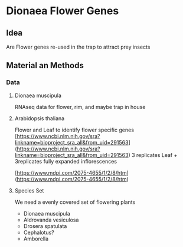 * Dionaea Flower Genes

** Idea

Are Flower genes re-used in the trap to attract prey insects

** Material an Methods

*** Data

**** Dionaea muscipula

RNAseq data for flower, rim, and maybe trap in house

**** Arabidopsis thaliana 

Flower and Leaf to identify flower specific genes
[https://www.ncbi.nlm.nih.gov/sra?linkname=bioproject_sra_all&from_uid=291563](https://www.ncbi.nlm.nih.gov/sra?linkname=bioproject_sra_all&from_uid=291563)
3 replicates Leaf + 3replicates fully expanded inflorescences

[https://www.mdpi.com/2075-4655/1/2/8/htm](https://www.mdpi.com/2075-4655/1/2/8/htm)

**** Species Set

We need a evenly covered set of flowering plants
- Dionaea muscipula
- Aldrovanda vesiculosa
- Drosera spatulata
- Cephalotus?
- Amborella 
